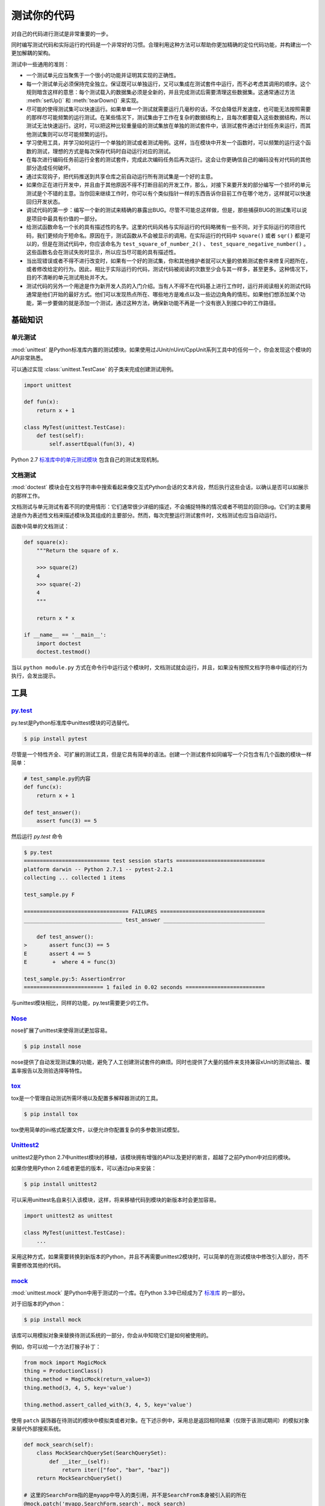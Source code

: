 测试你的代码
=================

对自己的代码进行测试是非常重要的一步。

同时编写测试代码和实际运行的代码是一个非常好的习惯。合理利用这种方法可以帮助你更加精确的定位代码功能，并构建出一个更加解耦的架构。

测试中一些通用的准则：

- 一个测试单元应当聚焦于一个很小的功能并证明其实现的正确性。

- 每一个测试单元必须保持完全独立。保证既可以单独运行，又可以集成在测试套件中运行，而不必考虑其调用的顺序。这个规则暗含这样的意思：每个测试载入的数据集必须是全新的，并且完成测试后需要清理这些数据集。这通常通过方法 :meth:`setUp()` 和 :meth:`tearDown()` 来实现。

- 尽可能的使得测试集可以快速运行。如果单单一个测试就需要运行几毫秒的话，不仅会降低开发速度，也可能无法按照需要的那样尽可能频繁的运行测试。在某些情况下，测试集由于工作在复杂的数据结构上，且每次都要载入这些数据结构，所以测试无法快速运行。这时，可以把这种比较重量级的测试集放在单独的测试套件中，该测试套件通过计划任务来运行，而其他测试集则可以尽可能频繁的运行。

- 学习使用工具，并学习如何运行一个单独的测试或者测试用例。这样，当在模块中开发一个函数时，可以频繁的运行这个函数的测试，理想的方式是每次保存代码时自动运行对应的测试。

- 在每次进行编码任务前运行全套的测试套件，完成此次编码任务后再次运行。这会让你更确信自己的编码没有对代码的其他部分造成任何破坏。

- 通过实现钩子，把代码推送到共享仓库之前自动运行所有测试集是一个好的主意。

- 如果你正在进行开发中，并且由于其他原因不得不打断目前的开发工作，那么，对接下来要开发的部分编写一个损坏的单元测试是个不错的主意。当你回来继续工作时，你可以有个类似指针一样的东西告诉你目前工作在哪个地方，这样就可以快速回归开发状态。

- 调试代码的第一步：编写一个新的测试来精确的暴露出BUG。尽管不可能总这样做，但是，那些捕获BUG的测试集可以说是项目中最具有价值的一部分。

- 给测试函数命名一个长的具有描述性的名字。这里的代码风格与实际运行的代码略微有一些不同，对于实际运行的项目代码，我们更倾向于短命名。原因在于，测试函数从不会被显示的调用。在实际运行的代码中 ``square()`` 或者 ``sqr()`` 都是可以的，但是在测试代码中，你应该命名为 ``test_square_of_number_2()`` 、 ``test_square_negative_number()`` 。这些函数名会在测试失败时显示，所以应当尽可能的具有描述性。

- 当出现错误或者不得不进行改变时，如果有一个好的测试集，你和其他维护者就可以大量的依赖测试套件来修复问题所在，或者修改给定的行为。因此，相比于实际运行的代码，测试代码被阅读的次数至少会与其一样多，甚至更多。这种情况下，目的不清晰的单元测试用处并不大。

- 测试代码的另外一个用途是作为新开发人员的入门介绍。当有人不得不在代码基上进行工作时，运行并阅读相关的测试代码通常是他们开始的最好方式。他们可以发现热点所在、哪些地方是难点以及一些边边角角的情形。如果他们想添加某个功能，第一步要做的就是添加一个测试，通过这种方法，确保新功能不再是一个没有嵌入到接口中的工作路径。


基础知识
::::::::::


单元测试
---------

:mod:`unittest` 是Python标准库内置的测试模块。如果使用过JUnit/nUint/CppUnit系列工具中的任何一个，你会发现这个模块的API非常熟悉。

可以通过实现 :class:`unittest.TestCase` 的子类来完成创建测试用例。

.. code-block:: python

    import unittest

    def fun(x):
        return x + 1

    class MyTest(unittest.TestCase):
        def test(self):
            self.assertEqual(fun(3), 4)

Python 2.7 `标准库中的单元测试模块 <http://docs.python.org/library/unittest.html>`_ 包含自己的测试发现机制。 


文档测试
---------

:mod:`doctest` 模块会在文档字符串中搜索看起来像交互式Python会话的文本片段，然后执行这些会话，以确认是否可以如展示的那样工作。

文档测试与单元测试有着不同的使用情形：它们通常很少详细的描述，不会捕捉特殊的情况或者不明显的回归Bug。它们的主要用途是作为表述性文档来描述模块及其组成的主要部分。然而，每次完整运行测试套件时，文档测试也应当自动运行。

函数中简单的文档测试：

.. code-block:: python

    def square(x):
        """Return the square of x.

        >>> square(2)
        4
        >>> square(-2)
        4
        """

        return x * x

    if __name__ == '__main__':
        import doctest
        doctest.testmod()

当以 ``python module.py`` 方式在命令行中运行这个模块时，文档测试就会运行，并且，如果没有按照文档字符串中描述的行为执行，会发出提示。

工具
:::::


`py.test <http://pytest.org/latest/>`_
---------------------------------------

py.test是Python标准库中unittest模块的可选替代。

.. code-block:: console

    $ pip install pytest

尽管是一个特性齐全、可扩展的测试工具，但是它具有简单的语法。创建一个测试套件如同编写一个只包含有几个函数的模块一样简单：

.. code-block:: python

    # test_sample.py的内容
    def func(x):
        return x + 1

    def test_answer():
        assert func(3) == 5

然后运行 `py.test` 命令

.. code-block:: console

    $ py.test
    =========================== test session starts ============================
    platform darwin -- Python 2.7.1 -- pytest-2.2.1
    collecting ... collected 1 items

    test_sample.py F

    ================================= FAILURES =================================
    _______________________________ test_answer ________________________________

        def test_answer():
    >       assert func(3) == 5
    E       assert 4 == 5
    E        +  where 4 = func(3)

    test_sample.py:5: AssertionError
    ========================= 1 failed in 0.02 seconds =========================

与unittest模块相比，同样的功能，py.test需要更少的工作。


`Nose <http://readthedocs.org/docs/nose/en/latest/>`_
------------------------------------------------------

nose扩展了unittest来使得测试更加容易。


.. code-block:: console

    $ pip install nose

nose提供了自动发现测试集的功能，避免了人工创建测试套件的麻烦。同时也提供了大量的插件来支持兼容xUnit的测试输出、覆盖率报告以及测验选择等特性。


`tox <http://testrun.org/tox/latest/>`_
-----------------------------------------

tox是一个管理自动测试所需环境以及配置多解释器测试的工具。

.. code-block:: console

    $ pip install tox

tox使用简单的ini格式配置文件，以便允许你配置复杂的多参数测试模型。 


`Unittest2 <http://pypi.python.org/pypi/unittest2>`_
-----------------------------------------------------

unittest2是Python 2.7中unittest模块的移植，该模块拥有增强的API以及更好的断言，超越了之前Python中对应的模块。

如果你使用Python 2.6或者更低的版本，可以通过pip来安装：

.. code-block:: console

    $ pip install unittest2

可以采用unittest名自来引入该模块，这样，将来移植代码到模块的新版本时会更加容易。

.. code-block:: python

    import unittest2 as unittest

    class MyTest(unittest.TestCase):
        ...

采用这种方式，如果需要转换到新版本的Python，并且不再需要unittest2模块时，可以简单的在测试模块中修改引入部分，而不需要修改其他的代码。



`mock <http://www.voidspace.org.uk/python/mock/>`_
----------------------------------------------------

:mod:`unittest.mock` 是Python中用于测试的一个库。在Python 3.3中已经成为了 `标准库 <https://docs.python.org/dev/library/unittest.mock>`_ 的一部分。

对于旧版本的Python：

.. code-block:: console

    $ pip install mock

该库可以用模拟对象来替换待测试系统的一部分，你会从中知晓它们是如何被使用的。

例如，你可以给一个方法打猴子补丁：

.. code-block:: python

    from mock import MagicMock
    thing = ProductionClass()
    thing.method = MagicMock(return_value=3)
    thing.method(3, 4, 5, key='value')

    thing.method.assert_called_with(3, 4, 5, key='value')

使用 ``patch`` 装饰器在待测试的模块中模拟类或者对象。在下述示例中，采用总是返回相同结果（仅限于该测试期间）的模拟对象来替代外部搜索系统。

.. code-block:: python

    def mock_search(self):
        class MockSearchQuerySet(SearchQuerySet):
            def __iter__(self):
                return iter(["foo", "bar", "baz"])
        return MockSearchQuerySet()

    # 这里的SearchForm指的是myapp中导入的类引用，并不是SearchFrom本身被引入前的所在
    @mock.patch('myapp.SearchForm.search', mock_search)
    def test_new_watchlist_activities(self):
        # get_search_results进行搜索操作并对结果进行迭代
        self.assertEqual(len(myapp.get_search_results(q="fish")), 3)

Mock还有许多其他的配置方式来控制其行为。
